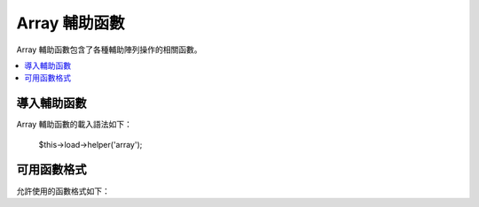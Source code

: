 ############
Array 輔助函數
############

Array 輔助函數包含了各種輔助陣列操作的相關函數。

.. contents::
  :local:

.. raw:: html

  <div class="custom-index container"></div>

導入輔助函數
===================

Array 輔助函數的載入語法如下：

	$this->load->helper('array');


可用函數格式
===================

允許使用的函數格式如下：


.. php:function:: element($item, $array[, $default = NULL])

	:param	string	$item: 欲從來源陣列中取出的元素
	:param	array	$array: 來源陣列
	:param	bool	$default: 如果非有效來源陣列要回傳的值
	:returns:	失敗時回傳 NULL 成功時回傳陣列元素
	:rtype:	各種型態皆有

	此輔助函數可讓你從來源陣列中提取元素，也可測試出陣列中是否具有索引和值，如果存在將會回傳該值，反之則回傳 NULL 或任何你標明在第三個參數當中的預設值。

	範例
	::

		$array = array(
			'color'	=> 'red',
			'shape'	=> 'round',
			'size'	=> ''
		);

		echo element('color', $array); // returns "red"
		echo element('size', $array, 'foobar'); // returns "foobar"


.. php:function:: elements($items, $array[, $default = NULL])

	:param	string	$item: 欲從來源陣列中取出的元素組
	:param	array	$array: 來源陣列
	:param	bool	$default: 如果非有效來源陣列要賦予的值
	:returns:	失敗時回傳 NULL 成功時回傳陣列元素組
	:rtype:	各種型態皆有

	此輔助函數可讓你從來源陣列中提取元素組，也可測試出其在陣列是否有被定義，如果元素未定義會把值設定為 NULL 或者你在第三個參數中所定義的任何值。

	範例
	::

		$array = array(
			'color' => 'red',
			'shape' => 'round',
			'radius' => '10',
			'diameter' => '20'
		);

		$my_shape = elements(array('color', 'shape', 'height'), $array);

	上方程式碼執行後將會回傳此陣列：
	::

		array(
			'color' => 'red',
			'shape' => 'round',
			'height' => NULL
		);

	第三個參數的預設賦予值可以依你喜好方式設置。
	::

		 $my_shape = elements(array('color', 'shape', 'height'), $array, 'foobar');

	上方程式碼執行後將會回傳此陣列：
	::

		array(     
			'color' 	=> 'red',
			'shape' 	=> 'round',
			'height'	=> 'foobar'
		);

	此函數在傳送 ``$_POST`` 陣列至 Model 時相當有用，可以避免使用者混入額外的 POST data 進你的資料表。

	::

		$this->load->model('post_model');
		$this->post_model->update(
			elements(array('id', 'title', 'content'), $_POST)
		);

	可以保證只有 id、title、content 這三個欄位會被送出更新。


.. php:function:: random_element($array)

	:param	array	$array: 來源陣列
	:returns:	來源陣列中的隨機元素
	:rtype:	各種型態皆有

	在來源陣列中隨機挑選一個元素回傳。

	範例
	::

		$quotes = array(
			"I find that the harder I work, the more luck I seem to have. - Thomas Jefferson",
			"Don't stay in bed, unless you can make money in bed. - George Burns",
			"We didn't lose the game; we just ran out of time. - Vince Lombardi",
			"If everything seems under control, you're not going fast enough. - Mario Andretti",
			"Reality is merely an illusion, albeit a very persistent one. - Albert Einstein",
			"Chance favors the prepared mind - Louis Pasteur"
		);

		echo random_element($quotes);
